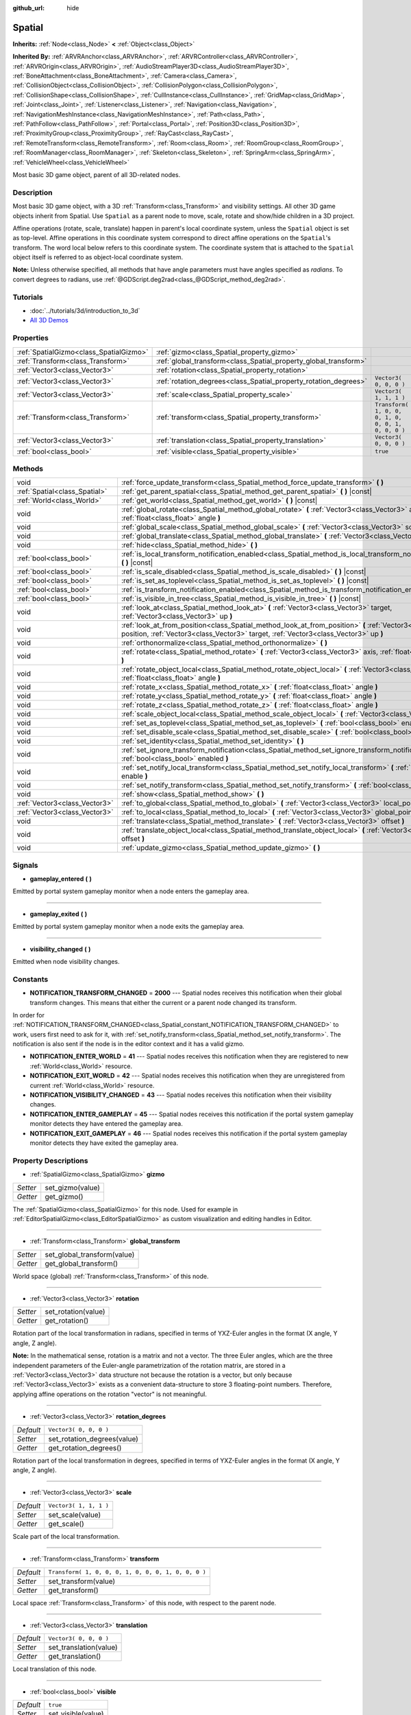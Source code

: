 :github_url: hide

.. Generated automatically by doc/tools/makerst.py in Godot's source tree.
.. DO NOT EDIT THIS FILE, but the Spatial.xml source instead.
.. The source is found in doc/classes or modules/<name>/doc_classes.

.. _class_Spatial:

Spatial
=======

**Inherits:** :ref:`Node<class_Node>` **<** :ref:`Object<class_Object>`

**Inherited By:** :ref:`ARVRAnchor<class_ARVRAnchor>`, :ref:`ARVRController<class_ARVRController>`, :ref:`ARVROrigin<class_ARVROrigin>`, :ref:`AudioStreamPlayer3D<class_AudioStreamPlayer3D>`, :ref:`BoneAttachment<class_BoneAttachment>`, :ref:`Camera<class_Camera>`, :ref:`CollisionObject<class_CollisionObject>`, :ref:`CollisionPolygon<class_CollisionPolygon>`, :ref:`CollisionShape<class_CollisionShape>`, :ref:`CullInstance<class_CullInstance>`, :ref:`GridMap<class_GridMap>`, :ref:`Joint<class_Joint>`, :ref:`Listener<class_Listener>`, :ref:`Navigation<class_Navigation>`, :ref:`NavigationMeshInstance<class_NavigationMeshInstance>`, :ref:`Path<class_Path>`, :ref:`PathFollow<class_PathFollow>`, :ref:`Portal<class_Portal>`, :ref:`Position3D<class_Position3D>`, :ref:`ProximityGroup<class_ProximityGroup>`, :ref:`RayCast<class_RayCast>`, :ref:`RemoteTransform<class_RemoteTransform>`, :ref:`Room<class_Room>`, :ref:`RoomGroup<class_RoomGroup>`, :ref:`RoomManager<class_RoomManager>`, :ref:`Skeleton<class_Skeleton>`, :ref:`SpringArm<class_SpringArm>`, :ref:`VehicleWheel<class_VehicleWheel>`

Most basic 3D game object, parent of all 3D-related nodes.

Description
-----------

Most basic 3D game object, with a 3D :ref:`Transform<class_Transform>` and visibility settings. All other 3D game objects inherit from Spatial. Use ``Spatial`` as a parent node to move, scale, rotate and show/hide children in a 3D project.

Affine operations (rotate, scale, translate) happen in parent's local coordinate system, unless the ``Spatial`` object is set as top-level. Affine operations in this coordinate system correspond to direct affine operations on the ``Spatial``'s transform. The word local below refers to this coordinate system. The coordinate system that is attached to the ``Spatial`` object itself is referred to as object-local coordinate system.

**Note:** Unless otherwise specified, all methods that have angle parameters must have angles specified as *radians*. To convert degrees to radians, use :ref:`@GDScript.deg2rad<class_@GDScript_method_deg2rad>`.

Tutorials
---------

- :doc:`../tutorials/3d/introduction_to_3d`

- `All 3D Demos <https://github.com/godotengine/godot-demo-projects/tree/master/3d>`_

Properties
----------

+-----------------------------------------+------------------------------------------------------------------+-----------------------------------------------------+
| :ref:`SpatialGizmo<class_SpatialGizmo>` | :ref:`gizmo<class_Spatial_property_gizmo>`                       |                                                     |
+-----------------------------------------+------------------------------------------------------------------+-----------------------------------------------------+
| :ref:`Transform<class_Transform>`       | :ref:`global_transform<class_Spatial_property_global_transform>` |                                                     |
+-----------------------------------------+------------------------------------------------------------------+-----------------------------------------------------+
| :ref:`Vector3<class_Vector3>`           | :ref:`rotation<class_Spatial_property_rotation>`                 |                                                     |
+-----------------------------------------+------------------------------------------------------------------+-----------------------------------------------------+
| :ref:`Vector3<class_Vector3>`           | :ref:`rotation_degrees<class_Spatial_property_rotation_degrees>` | ``Vector3( 0, 0, 0 )``                              |
+-----------------------------------------+------------------------------------------------------------------+-----------------------------------------------------+
| :ref:`Vector3<class_Vector3>`           | :ref:`scale<class_Spatial_property_scale>`                       | ``Vector3( 1, 1, 1 )``                              |
+-----------------------------------------+------------------------------------------------------------------+-----------------------------------------------------+
| :ref:`Transform<class_Transform>`       | :ref:`transform<class_Spatial_property_transform>`               | ``Transform( 1, 0, 0, 0, 1, 0, 0, 0, 1, 0, 0, 0 )`` |
+-----------------------------------------+------------------------------------------------------------------+-----------------------------------------------------+
| :ref:`Vector3<class_Vector3>`           | :ref:`translation<class_Spatial_property_translation>`           | ``Vector3( 0, 0, 0 )``                              |
+-----------------------------------------+------------------------------------------------------------------+-----------------------------------------------------+
| :ref:`bool<class_bool>`                 | :ref:`visible<class_Spatial_property_visible>`                   | ``true``                                            |
+-----------------------------------------+------------------------------------------------------------------+-----------------------------------------------------+

Methods
-------

+-------------------------------+-----------------------------------------------------------------------------------------------------------------------------------------------------------------------------------------------------+
| void                          | :ref:`force_update_transform<class_Spatial_method_force_update_transform>` **(** **)**                                                                                                              |
+-------------------------------+-----------------------------------------------------------------------------------------------------------------------------------------------------------------------------------------------------+
| :ref:`Spatial<class_Spatial>` | :ref:`get_parent_spatial<class_Spatial_method_get_parent_spatial>` **(** **)** |const|                                                                                                              |
+-------------------------------+-----------------------------------------------------------------------------------------------------------------------------------------------------------------------------------------------------+
| :ref:`World<class_World>`     | :ref:`get_world<class_Spatial_method_get_world>` **(** **)** |const|                                                                                                                                |
+-------------------------------+-----------------------------------------------------------------------------------------------------------------------------------------------------------------------------------------------------+
| void                          | :ref:`global_rotate<class_Spatial_method_global_rotate>` **(** :ref:`Vector3<class_Vector3>` axis, :ref:`float<class_float>` angle **)**                                                            |
+-------------------------------+-----------------------------------------------------------------------------------------------------------------------------------------------------------------------------------------------------+
| void                          | :ref:`global_scale<class_Spatial_method_global_scale>` **(** :ref:`Vector3<class_Vector3>` scale **)**                                                                                              |
+-------------------------------+-----------------------------------------------------------------------------------------------------------------------------------------------------------------------------------------------------+
| void                          | :ref:`global_translate<class_Spatial_method_global_translate>` **(** :ref:`Vector3<class_Vector3>` offset **)**                                                                                     |
+-------------------------------+-----------------------------------------------------------------------------------------------------------------------------------------------------------------------------------------------------+
| void                          | :ref:`hide<class_Spatial_method_hide>` **(** **)**                                                                                                                                                  |
+-------------------------------+-----------------------------------------------------------------------------------------------------------------------------------------------------------------------------------------------------+
| :ref:`bool<class_bool>`       | :ref:`is_local_transform_notification_enabled<class_Spatial_method_is_local_transform_notification_enabled>` **(** **)** |const|                                                                    |
+-------------------------------+-----------------------------------------------------------------------------------------------------------------------------------------------------------------------------------------------------+
| :ref:`bool<class_bool>`       | :ref:`is_scale_disabled<class_Spatial_method_is_scale_disabled>` **(** **)** |const|                                                                                                                |
+-------------------------------+-----------------------------------------------------------------------------------------------------------------------------------------------------------------------------------------------------+
| :ref:`bool<class_bool>`       | :ref:`is_set_as_toplevel<class_Spatial_method_is_set_as_toplevel>` **(** **)** |const|                                                                                                              |
+-------------------------------+-----------------------------------------------------------------------------------------------------------------------------------------------------------------------------------------------------+
| :ref:`bool<class_bool>`       | :ref:`is_transform_notification_enabled<class_Spatial_method_is_transform_notification_enabled>` **(** **)** |const|                                                                                |
+-------------------------------+-----------------------------------------------------------------------------------------------------------------------------------------------------------------------------------------------------+
| :ref:`bool<class_bool>`       | :ref:`is_visible_in_tree<class_Spatial_method_is_visible_in_tree>` **(** **)** |const|                                                                                                              |
+-------------------------------+-----------------------------------------------------------------------------------------------------------------------------------------------------------------------------------------------------+
| void                          | :ref:`look_at<class_Spatial_method_look_at>` **(** :ref:`Vector3<class_Vector3>` target, :ref:`Vector3<class_Vector3>` up **)**                                                                     |
+-------------------------------+-----------------------------------------------------------------------------------------------------------------------------------------------------------------------------------------------------+
| void                          | :ref:`look_at_from_position<class_Spatial_method_look_at_from_position>` **(** :ref:`Vector3<class_Vector3>` position, :ref:`Vector3<class_Vector3>` target, :ref:`Vector3<class_Vector3>` up **)** |
+-------------------------------+-----------------------------------------------------------------------------------------------------------------------------------------------------------------------------------------------------+
| void                          | :ref:`orthonormalize<class_Spatial_method_orthonormalize>` **(** **)**                                                                                                                              |
+-------------------------------+-----------------------------------------------------------------------------------------------------------------------------------------------------------------------------------------------------+
| void                          | :ref:`rotate<class_Spatial_method_rotate>` **(** :ref:`Vector3<class_Vector3>` axis, :ref:`float<class_float>` angle **)**                                                                          |
+-------------------------------+-----------------------------------------------------------------------------------------------------------------------------------------------------------------------------------------------------+
| void                          | :ref:`rotate_object_local<class_Spatial_method_rotate_object_local>` **(** :ref:`Vector3<class_Vector3>` axis, :ref:`float<class_float>` angle **)**                                                |
+-------------------------------+-----------------------------------------------------------------------------------------------------------------------------------------------------------------------------------------------------+
| void                          | :ref:`rotate_x<class_Spatial_method_rotate_x>` **(** :ref:`float<class_float>` angle **)**                                                                                                          |
+-------------------------------+-----------------------------------------------------------------------------------------------------------------------------------------------------------------------------------------------------+
| void                          | :ref:`rotate_y<class_Spatial_method_rotate_y>` **(** :ref:`float<class_float>` angle **)**                                                                                                          |
+-------------------------------+-----------------------------------------------------------------------------------------------------------------------------------------------------------------------------------------------------+
| void                          | :ref:`rotate_z<class_Spatial_method_rotate_z>` **(** :ref:`float<class_float>` angle **)**                                                                                                          |
+-------------------------------+-----------------------------------------------------------------------------------------------------------------------------------------------------------------------------------------------------+
| void                          | :ref:`scale_object_local<class_Spatial_method_scale_object_local>` **(** :ref:`Vector3<class_Vector3>` scale **)**                                                                                  |
+-------------------------------+-----------------------------------------------------------------------------------------------------------------------------------------------------------------------------------------------------+
| void                          | :ref:`set_as_toplevel<class_Spatial_method_set_as_toplevel>` **(** :ref:`bool<class_bool>` enable **)**                                                                                             |
+-------------------------------+-----------------------------------------------------------------------------------------------------------------------------------------------------------------------------------------------------+
| void                          | :ref:`set_disable_scale<class_Spatial_method_set_disable_scale>` **(** :ref:`bool<class_bool>` disable **)**                                                                                        |
+-------------------------------+-----------------------------------------------------------------------------------------------------------------------------------------------------------------------------------------------------+
| void                          | :ref:`set_identity<class_Spatial_method_set_identity>` **(** **)**                                                                                                                                  |
+-------------------------------+-----------------------------------------------------------------------------------------------------------------------------------------------------------------------------------------------------+
| void                          | :ref:`set_ignore_transform_notification<class_Spatial_method_set_ignore_transform_notification>` **(** :ref:`bool<class_bool>` enabled **)**                                                        |
+-------------------------------+-----------------------------------------------------------------------------------------------------------------------------------------------------------------------------------------------------+
| void                          | :ref:`set_notify_local_transform<class_Spatial_method_set_notify_local_transform>` **(** :ref:`bool<class_bool>` enable **)**                                                                       |
+-------------------------------+-----------------------------------------------------------------------------------------------------------------------------------------------------------------------------------------------------+
| void                          | :ref:`set_notify_transform<class_Spatial_method_set_notify_transform>` **(** :ref:`bool<class_bool>` enable **)**                                                                                   |
+-------------------------------+-----------------------------------------------------------------------------------------------------------------------------------------------------------------------------------------------------+
| void                          | :ref:`show<class_Spatial_method_show>` **(** **)**                                                                                                                                                  |
+-------------------------------+-----------------------------------------------------------------------------------------------------------------------------------------------------------------------------------------------------+
| :ref:`Vector3<class_Vector3>` | :ref:`to_global<class_Spatial_method_to_global>` **(** :ref:`Vector3<class_Vector3>` local_point **)** |const|                                                                                      |
+-------------------------------+-----------------------------------------------------------------------------------------------------------------------------------------------------------------------------------------------------+
| :ref:`Vector3<class_Vector3>` | :ref:`to_local<class_Spatial_method_to_local>` **(** :ref:`Vector3<class_Vector3>` global_point **)** |const|                                                                                       |
+-------------------------------+-----------------------------------------------------------------------------------------------------------------------------------------------------------------------------------------------------+
| void                          | :ref:`translate<class_Spatial_method_translate>` **(** :ref:`Vector3<class_Vector3>` offset **)**                                                                                                   |
+-------------------------------+-----------------------------------------------------------------------------------------------------------------------------------------------------------------------------------------------------+
| void                          | :ref:`translate_object_local<class_Spatial_method_translate_object_local>` **(** :ref:`Vector3<class_Vector3>` offset **)**                                                                         |
+-------------------------------+-----------------------------------------------------------------------------------------------------------------------------------------------------------------------------------------------------+
| void                          | :ref:`update_gizmo<class_Spatial_method_update_gizmo>` **(** **)**                                                                                                                                  |
+-------------------------------+-----------------------------------------------------------------------------------------------------------------------------------------------------------------------------------------------------+

Signals
-------

.. _class_Spatial_signal_gameplay_entered:

- **gameplay_entered** **(** **)**

Emitted by portal system gameplay monitor when a node enters the gameplay area.

----

.. _class_Spatial_signal_gameplay_exited:

- **gameplay_exited** **(** **)**

Emitted by portal system gameplay monitor when a node exits the gameplay area.

----

.. _class_Spatial_signal_visibility_changed:

- **visibility_changed** **(** **)**

Emitted when node visibility changes.

Constants
---------

.. _class_Spatial_constant_NOTIFICATION_TRANSFORM_CHANGED:

.. _class_Spatial_constant_NOTIFICATION_ENTER_WORLD:

.. _class_Spatial_constant_NOTIFICATION_EXIT_WORLD:

.. _class_Spatial_constant_NOTIFICATION_VISIBILITY_CHANGED:

.. _class_Spatial_constant_NOTIFICATION_ENTER_GAMEPLAY:

.. _class_Spatial_constant_NOTIFICATION_EXIT_GAMEPLAY:

- **NOTIFICATION_TRANSFORM_CHANGED** = **2000** --- Spatial nodes receives this notification when their global transform changes. This means that either the current or a parent node changed its transform.

In order for :ref:`NOTIFICATION_TRANSFORM_CHANGED<class_Spatial_constant_NOTIFICATION_TRANSFORM_CHANGED>` to work, users first need to ask for it, with :ref:`set_notify_transform<class_Spatial_method_set_notify_transform>`. The notification is also sent if the node is in the editor context and it has a valid gizmo.

- **NOTIFICATION_ENTER_WORLD** = **41** --- Spatial nodes receives this notification when they are registered to new :ref:`World<class_World>` resource.

- **NOTIFICATION_EXIT_WORLD** = **42** --- Spatial nodes receives this notification when they are unregistered from current :ref:`World<class_World>` resource.

- **NOTIFICATION_VISIBILITY_CHANGED** = **43** --- Spatial nodes receives this notification when their visibility changes.

- **NOTIFICATION_ENTER_GAMEPLAY** = **45** --- Spatial nodes receives this notification if the portal system gameplay monitor detects they have entered the gameplay area.

- **NOTIFICATION_EXIT_GAMEPLAY** = **46** --- Spatial nodes receives this notification if the portal system gameplay monitor detects they have exited the gameplay area.

Property Descriptions
---------------------

.. _class_Spatial_property_gizmo:

- :ref:`SpatialGizmo<class_SpatialGizmo>` **gizmo**

+----------+------------------+
| *Setter* | set_gizmo(value) |
+----------+------------------+
| *Getter* | get_gizmo()      |
+----------+------------------+

The :ref:`SpatialGizmo<class_SpatialGizmo>` for this node. Used for example in :ref:`EditorSpatialGizmo<class_EditorSpatialGizmo>` as custom visualization and editing handles in Editor.

----

.. _class_Spatial_property_global_transform:

- :ref:`Transform<class_Transform>` **global_transform**

+----------+-----------------------------+
| *Setter* | set_global_transform(value) |
+----------+-----------------------------+
| *Getter* | get_global_transform()      |
+----------+-----------------------------+

World space (global) :ref:`Transform<class_Transform>` of this node.

----

.. _class_Spatial_property_rotation:

- :ref:`Vector3<class_Vector3>` **rotation**

+----------+---------------------+
| *Setter* | set_rotation(value) |
+----------+---------------------+
| *Getter* | get_rotation()      |
+----------+---------------------+

Rotation part of the local transformation in radians, specified in terms of YXZ-Euler angles in the format (X angle, Y angle, Z angle).

**Note:** In the mathematical sense, rotation is a matrix and not a vector. The three Euler angles, which are the three independent parameters of the Euler-angle parametrization of the rotation matrix, are stored in a :ref:`Vector3<class_Vector3>` data structure not because the rotation is a vector, but only because :ref:`Vector3<class_Vector3>` exists as a convenient data-structure to store 3 floating-point numbers. Therefore, applying affine operations on the rotation "vector" is not meaningful.

----

.. _class_Spatial_property_rotation_degrees:

- :ref:`Vector3<class_Vector3>` **rotation_degrees**

+-----------+-----------------------------+
| *Default* | ``Vector3( 0, 0, 0 )``      |
+-----------+-----------------------------+
| *Setter*  | set_rotation_degrees(value) |
+-----------+-----------------------------+
| *Getter*  | get_rotation_degrees()      |
+-----------+-----------------------------+

Rotation part of the local transformation in degrees, specified in terms of YXZ-Euler angles in the format (X angle, Y angle, Z angle).

----

.. _class_Spatial_property_scale:

- :ref:`Vector3<class_Vector3>` **scale**

+-----------+------------------------+
| *Default* | ``Vector3( 1, 1, 1 )`` |
+-----------+------------------------+
| *Setter*  | set_scale(value)       |
+-----------+------------------------+
| *Getter*  | get_scale()            |
+-----------+------------------------+

Scale part of the local transformation.

----

.. _class_Spatial_property_transform:

- :ref:`Transform<class_Transform>` **transform**

+-----------+-----------------------------------------------------+
| *Default* | ``Transform( 1, 0, 0, 0, 1, 0, 0, 0, 1, 0, 0, 0 )`` |
+-----------+-----------------------------------------------------+
| *Setter*  | set_transform(value)                                |
+-----------+-----------------------------------------------------+
| *Getter*  | get_transform()                                     |
+-----------+-----------------------------------------------------+

Local space :ref:`Transform<class_Transform>` of this node, with respect to the parent node.

----

.. _class_Spatial_property_translation:

- :ref:`Vector3<class_Vector3>` **translation**

+-----------+------------------------+
| *Default* | ``Vector3( 0, 0, 0 )`` |
+-----------+------------------------+
| *Setter*  | set_translation(value) |
+-----------+------------------------+
| *Getter*  | get_translation()      |
+-----------+------------------------+

Local translation of this node.

----

.. _class_Spatial_property_visible:

- :ref:`bool<class_bool>` **visible**

+-----------+--------------------+
| *Default* | ``true``           |
+-----------+--------------------+
| *Setter*  | set_visible(value) |
+-----------+--------------------+
| *Getter*  | is_visible()       |
+-----------+--------------------+

If ``true``, this node is drawn. The node is only visible if all of its antecedents are visible as well (in other words, :ref:`is_visible_in_tree<class_Spatial_method_is_visible_in_tree>` must return ``true``).

Method Descriptions
-------------------

.. _class_Spatial_method_force_update_transform:

- void **force_update_transform** **(** **)**

Forces the transform to update. Transform changes in physics are not instant for performance reasons. Transforms are accumulated and then set. Use this if you need an up-to-date transform when doing physics operations.

----

.. _class_Spatial_method_get_parent_spatial:

- :ref:`Spatial<class_Spatial>` **get_parent_spatial** **(** **)** |const|

Returns the parent ``Spatial``, or an empty :ref:`Object<class_Object>` if no parent exists or parent is not of type ``Spatial``.

----

.. _class_Spatial_method_get_world:

- :ref:`World<class_World>` **get_world** **(** **)** |const|

Returns the current :ref:`World<class_World>` resource this ``Spatial`` node is registered to.

----

.. _class_Spatial_method_global_rotate:

- void **global_rotate** **(** :ref:`Vector3<class_Vector3>` axis, :ref:`float<class_float>` angle **)**

Rotates the global (world) transformation around axis, a unit :ref:`Vector3<class_Vector3>`, by specified angle in radians. The rotation axis is in global coordinate system.

----

.. _class_Spatial_method_global_scale:

- void **global_scale** **(** :ref:`Vector3<class_Vector3>` scale **)**

Scales the global (world) transformation by the given :ref:`Vector3<class_Vector3>` scale factors.

----

.. _class_Spatial_method_global_translate:

- void **global_translate** **(** :ref:`Vector3<class_Vector3>` offset **)**

Moves the global (world) transformation by :ref:`Vector3<class_Vector3>` offset. The offset is in global coordinate system.

----

.. _class_Spatial_method_hide:

- void **hide** **(** **)**

Disables rendering of this node. Changes :ref:`visible<class_Spatial_property_visible>` to ``false``.

----

.. _class_Spatial_method_is_local_transform_notification_enabled:

- :ref:`bool<class_bool>` **is_local_transform_notification_enabled** **(** **)** |const|

Returns whether node notifies about its local transformation changes. ``Spatial`` will not propagate this by default.

----

.. _class_Spatial_method_is_scale_disabled:

- :ref:`bool<class_bool>` **is_scale_disabled** **(** **)** |const|

Returns whether this node uses a scale of ``(1, 1, 1)`` or its local transformation scale.

----

.. _class_Spatial_method_is_set_as_toplevel:

- :ref:`bool<class_bool>` **is_set_as_toplevel** **(** **)** |const|

Returns whether this node is set as Toplevel, that is whether it ignores its parent nodes transformations.

----

.. _class_Spatial_method_is_transform_notification_enabled:

- :ref:`bool<class_bool>` **is_transform_notification_enabled** **(** **)** |const|

Returns whether the node notifies about its global and local transformation changes. ``Spatial`` will not propagate this by default.

----

.. _class_Spatial_method_is_visible_in_tree:

- :ref:`bool<class_bool>` **is_visible_in_tree** **(** **)** |const|

Returns ``true`` if the node is present in the :ref:`SceneTree<class_SceneTree>`, its :ref:`visible<class_Spatial_property_visible>` property is ``true`` and all its antecedents are also visible. If any antecedent is hidden, this node will not be visible in the scene tree.

----

.. _class_Spatial_method_look_at:

- void **look_at** **(** :ref:`Vector3<class_Vector3>` target, :ref:`Vector3<class_Vector3>` up **)**

Rotates itself so that the local -Z axis points towards the ``target`` position.

The transform will first be rotated around the given ``up`` vector, and then fully aligned to the target by a further rotation around an axis perpendicular to both the ``target`` and ``up`` vectors.

Operations take place in global space.

----

.. _class_Spatial_method_look_at_from_position:

- void **look_at_from_position** **(** :ref:`Vector3<class_Vector3>` position, :ref:`Vector3<class_Vector3>` target, :ref:`Vector3<class_Vector3>` up **)**

Moves the node to the specified ``position``, and then rotates itself to point toward the ``target`` as per :ref:`look_at<class_Spatial_method_look_at>`. Operations take place in global space.

----

.. _class_Spatial_method_orthonormalize:

- void **orthonormalize** **(** **)**

Resets this node's transformations (like scale, skew and taper) preserving its rotation and translation by performing Gram-Schmidt orthonormalization on this node's :ref:`Transform<class_Transform>`.

----

.. _class_Spatial_method_rotate:

- void **rotate** **(** :ref:`Vector3<class_Vector3>` axis, :ref:`float<class_float>` angle **)**

Rotates the local transformation around axis, a unit :ref:`Vector3<class_Vector3>`, by specified angle in radians.

----

.. _class_Spatial_method_rotate_object_local:

- void **rotate_object_local** **(** :ref:`Vector3<class_Vector3>` axis, :ref:`float<class_float>` angle **)**

Rotates the local transformation around axis, a unit :ref:`Vector3<class_Vector3>`, by specified angle in radians. The rotation axis is in object-local coordinate system.

----

.. _class_Spatial_method_rotate_x:

- void **rotate_x** **(** :ref:`float<class_float>` angle **)**

Rotates the local transformation around the X axis by angle in radians.

----

.. _class_Spatial_method_rotate_y:

- void **rotate_y** **(** :ref:`float<class_float>` angle **)**

Rotates the local transformation around the Y axis by angle in radians.

----

.. _class_Spatial_method_rotate_z:

- void **rotate_z** **(** :ref:`float<class_float>` angle **)**

Rotates the local transformation around the Z axis by angle in radians.

----

.. _class_Spatial_method_scale_object_local:

- void **scale_object_local** **(** :ref:`Vector3<class_Vector3>` scale **)**

Scales the local transformation by given 3D scale factors in object-local coordinate system.

----

.. _class_Spatial_method_set_as_toplevel:

- void **set_as_toplevel** **(** :ref:`bool<class_bool>` enable **)**

Makes the node ignore its parents transformations. Node transformations are only in global space.

----

.. _class_Spatial_method_set_disable_scale:

- void **set_disable_scale** **(** :ref:`bool<class_bool>` disable **)**

Sets whether the node uses a scale of ``(1, 1, 1)`` or its local transformation scale. Changes to the local transformation scale are preserved.

----

.. _class_Spatial_method_set_identity:

- void **set_identity** **(** **)**

Reset all transformations for this node (sets its :ref:`Transform<class_Transform>` to the identity matrix).

----

.. _class_Spatial_method_set_ignore_transform_notification:

- void **set_ignore_transform_notification** **(** :ref:`bool<class_bool>` enabled **)**

Sets whether the node ignores notification that its transformation (global or local) changed.

----

.. _class_Spatial_method_set_notify_local_transform:

- void **set_notify_local_transform** **(** :ref:`bool<class_bool>` enable **)**

Sets whether the node notifies about its local transformation changes. ``Spatial`` will not propagate this by default.

----

.. _class_Spatial_method_set_notify_transform:

- void **set_notify_transform** **(** :ref:`bool<class_bool>` enable **)**

Sets whether the node notifies about its global and local transformation changes. ``Spatial`` will not propagate this by default, unless it is in the editor context and it has a valid gizmo.

----

.. _class_Spatial_method_show:

- void **show** **(** **)**

Enables rendering of this node. Changes :ref:`visible<class_Spatial_property_visible>` to ``true``.

----

.. _class_Spatial_method_to_global:

- :ref:`Vector3<class_Vector3>` **to_global** **(** :ref:`Vector3<class_Vector3>` local_point **)** |const|

Transforms ``local_point`` from this node's local space to world space.

----

.. _class_Spatial_method_to_local:

- :ref:`Vector3<class_Vector3>` **to_local** **(** :ref:`Vector3<class_Vector3>` global_point **)** |const|

Transforms ``global_point`` from world space to this node's local space.

----

.. _class_Spatial_method_translate:

- void **translate** **(** :ref:`Vector3<class_Vector3>` offset **)**

Changes the node's position by the given offset :ref:`Vector3<class_Vector3>`.

Note that the translation ``offset`` is affected by the node's scale, so if scaled by e.g. ``(10, 1, 1)``, a translation by an offset of ``(2, 0, 0)`` would actually add 20 (``2 * 10``) to the X coordinate.

----

.. _class_Spatial_method_translate_object_local:

- void **translate_object_local** **(** :ref:`Vector3<class_Vector3>` offset **)**

Changes the node's position by the given offset :ref:`Vector3<class_Vector3>` in local space.

----

.. _class_Spatial_method_update_gizmo:

- void **update_gizmo** **(** **)**

Updates the :ref:`SpatialGizmo<class_SpatialGizmo>` of this node.

.. |virtual| replace:: :abbr:`virtual (This method should typically be overridden by the user to have any effect.)`
.. |const| replace:: :abbr:`const (This method has no side effects. It doesn't modify any of the instance's member variables.)`
.. |vararg| replace:: :abbr:`vararg (This method accepts any number of arguments after the ones described here.)`
